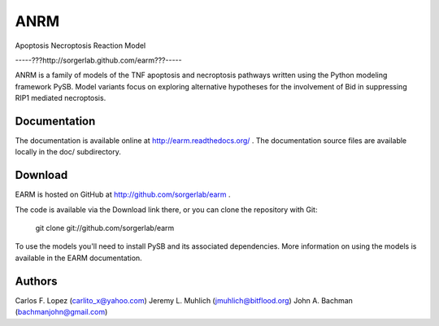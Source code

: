 ANRM
====

Apoptosis Necroptosis Reaction Model

-----???http://sorgerlab.github.com/earm???-----

ANRM is a family of models of the TNF apoptosis and necroptosis pathways written 
using the Python modeling framework PySB. Model variants focus on exploring
alternative hypotheses for the involvement of Bid in suppressing RIP1 mediated
necroptosis.

Documentation
-------------

The documentation is available online at http://earm.readthedocs.org/ . The
documentation source files are available locally in the doc/ subdirectory.

Download
--------

EARM is hosted on GitHub at http://github.com/sorgerlab/earm .

The code is available via the Download link there, or you can clone the
repository with Git:

    git clone git://github.com/sorgerlab/earm

To use the models you'll need to install PySB and its associated
dependencies. More information on using the models is available in the EARM
documentation.

Authors
-------

Carlos F. Lopez (carlito_x@yahoo.com)
Jeremy L. Muhlich (jmuhlich@bitflood.org)
John A. Bachman (bachmanjohn@gmail.com)
